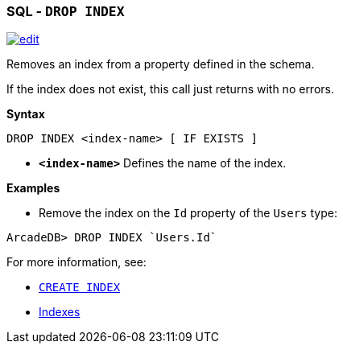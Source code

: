[discrete]

=== SQL - `DROP INDEX`

image:../images/edit.png[link="https://github.com/ArcadeData/arcadedb-docs/blob/main/src/main/asciidoc/sql/SQL-Drop-Index.md" float=right]

Removes an index from a property defined in the schema.

If the index does not exist, this call just returns with no errors.

*Syntax*

[source,sql]
----
DROP INDEX <index-name> [ IF EXISTS ]

----

* *`&lt;index-name&gt;`* Defines the name of the index.

*Examples*

* Remove the index on the `Id` property of the `Users` type:

[source,sql]
----
ArcadeDB> DROP INDEX `Users.Id`
----

For more information, see:

* <<SQL-Create-Index,`CREATE INDEX`>>
* <<Indexes,Indexes>>